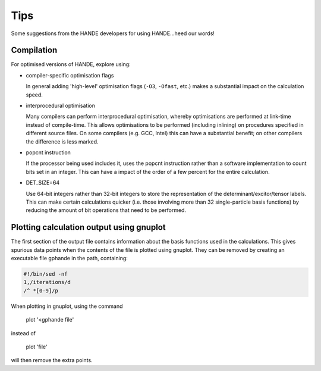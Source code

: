 Tips
====

Some suggestions from the HANDE developers for using HANDE...heed our words!

Compilation
-----------

For optimised versions of HANDE, explore using:

* compiler-specific optimisation flags

  In general adding 'high-level' optimisation flags (``-O3``, ``-Ofast``, etc.) makes
  a substantial impact on the calculation speed.

* interprocedural optimisation

  Many compilers can perform interprocedural optimisation, whereby optimisations are
  performed at link-time instead of compile-time.  This allows optimisations to be
  performed (including inlining) on procedures specified in different source files.  On
  some compilers (e.g. GCC, Intel) this can have a substantial benefit; on other compilers
  the difference is less marked.

* popcnt instruction

  If the processor being used includes it, uses the popcnt instruction rather than
  a software implementation to count bits set in an integer.  This can have a impact of
  the order of a few percent for the entire calculation.

* DET_SIZE=64

  Use 64-bit integers rather than 32-bit integers to store the representation of the
  determinant/excitor/tensor labels.  This can make certain calculations quicker (i.e.
  those involving more than 32 single-particle basis functions) by reducing the amount of
  bit operations that need to be performed.

Plotting calculation output using gnuplot
-----------------------------------------

The first section of the output file contains information about the basis functions
used in the calculations. This gives spurious data points when the contents of the file
is plotted using gnuplot. They can be removed by creating an executable file gphande
in the path, containing:

.. code-block:: bash

    #!/bin/sed -nf
    1,/iterations/d
    /^ *[0-9]/p

When plotting in gnuplot, using the command

    plot '<gphande file'

instead of

    plot 'file'

will then remove the extra points.
